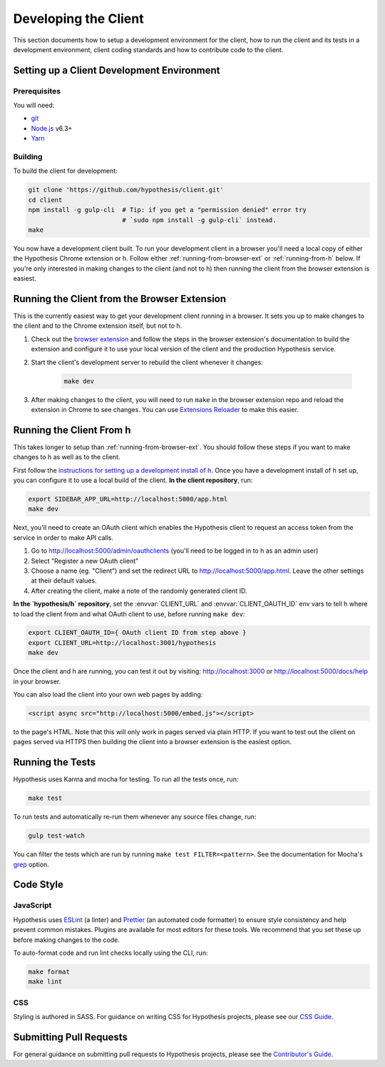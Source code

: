 Developing the Client
=====================

This section documents how to setup a development environment for the client,
how to run the client and its tests in a development environment,
client coding standards and how to contribute code to the client.

Setting up a Client Development Environment
-------------------------------------------

Prerequisites
#############

You will need:

* `git <https://git-scm.com/>`_
* `Node.js <https://nodejs.org/en/>`_ v6.3+
* `Yarn <https://yarnpkg.com/lang/en/>`_

Building
########

To build the client for development:

.. code-block:: sh

   git clone 'https://github.com/hypothesis/client.git'
   cd client
   npm install -g gulp-cli  # Tip: if you get a "permission denied" error try
                            # `sudo npm install -g gulp-cli` instead.
   make

You now have a development client built. To run your development client in
a browser you'll need a local copy of either the Hypothesis Chrome extension or
h. Follow either :ref:`running-from-browser-ext` or
:ref:`running-from-h` below.
If you're only interested in making changes to the client (and not to h)
then running the client from the browser extension is easiest.


.. _running-from-browser-ext:

Running the Client from the Browser Extension
---------------------------------------------

This is the currently easiest way to get your development client running in a
browser. It sets you up to make changes to the client and to the Chrome
extension itself, but not to h.

#. Check out the
   `browser extension <https://github.com/hypothesis/browser-extension>`_
   and follow the steps in the browser extension's documentation to build the
   extension and configure it to use your local version of the client and the
   production Hypothesis service.

#. Start the client's development server to rebuild the client whenever it
   changes:

    .. code-block:: sh

       make dev

#. After making changes to the client, you will need to run ``make`` in the
   browser extension repo and reload the extension in Chrome to see changes.
   You can use
   `Extensions Reloader <https://chrome.google.com/webstore/detail/extensions-reloader/fimgfedafeadlieiabdeeaodndnlbhid?hl=en>`_
   to make this easier.

.. _running-from-h:

Running the Client From h
-------------------------

This takes longer to setup than :ref:`running-from-browser-ext`.
You should follow these steps if you want to make changes to h as well as to
the client.

First follow the
`instructions for setting up a development install of h <http://h.readthedocs.io/en/latest/developing/>`_.
Once you have a development install of h set up, you can
configure it to use a local build of the client. **In the client repository**,
run:

.. code-block:: sh

   export SIDEBAR_APP_URL=http://localhost:5000/app.html
   make dev

Next, you'll need to create an OAuth client which enables the Hypothesis client
to request an access token from the service in order to make API calls.

1. Go to http://localhost:5000/admin/oauthclients (you'll need to be logged
   in to h as an admin user)
2. Select "Register a new OAuth client"
3. Choose a name (eg. "Client") and set the redirect URL to
   http://localhost:5000/app.html. Leave the other settings at their default values.
4. After creating the client, make a note of the randomly generated client ID.

**In the `hypothesis/h` repository**, set the :envvar:`CLIENT_URL` and
:envvar:`CLIENT_OAUTH_ID` env vars to tell h where to load the client from and
what OAuth client to use, before running ``make dev``:

.. code-block:: sh

   export CLIENT_OAUTH_ID={ OAuth client ID from step above }
   export CLIENT_URL=http://localhost:3001/hypothesis
   make dev

Once the client and h are running, you can test it out by visiting:
http://localhost:3000 or http://localhost:5000/docs/help in your browser.

You can also load the client into your own web pages by adding:

.. code-block:: html

   <script async src="http://localhost:5000/embed.js"></script>

to the page's HTML. Note that this will only work in pages served via plain
HTTP.  If you want to test out the client on pages served via HTTPS then building
the client into a browser extension is the easiest option.

Running the Tests
-----------------

Hypothesis uses Karma and mocha for testing. To run all the tests once, run:

.. code-block:: sh

   make test

To run tests and automatically re-run them whenever any source files change, run:

.. code-block:: sh

   gulp test-watch

You can filter the tests which are run by running ``make test FILTER=<pattern>``.
See the documentation for Mocha's
`grep <https://mochajs.org/#g---grep-pattern>`_ option.

Code Style
----------

JavaScript
##########

Hypothesis uses ESLint_ (a linter) and Prettier_ (an automated code formatter)
to ensure style consistency and help prevent common mistakes. Plugins are
available for most editors for these tools. We recommend that you set these up
before making changes to the code.

To auto-format code and run lint checks locally using the CLI, run:

.. code-block:: sh

   make format
   make lint

.. _ESLint: https://eslint.org
.. _Prettier: https://prettier.io

CSS
###

Styling is authored in SASS. For guidance on writing CSS for Hypothesis
projects, please see our
`CSS Guide <https://github.com/hypothesis/frontend-toolkit/blob/master/docs/css-style-guide.md>`_.

Submitting Pull Requests
------------------------

For general guidance on submitting pull requests to Hypothesis projects, please
see the `Contributor's Guide <https://h.readthedocs.io/en/latest/developing/>`_.
